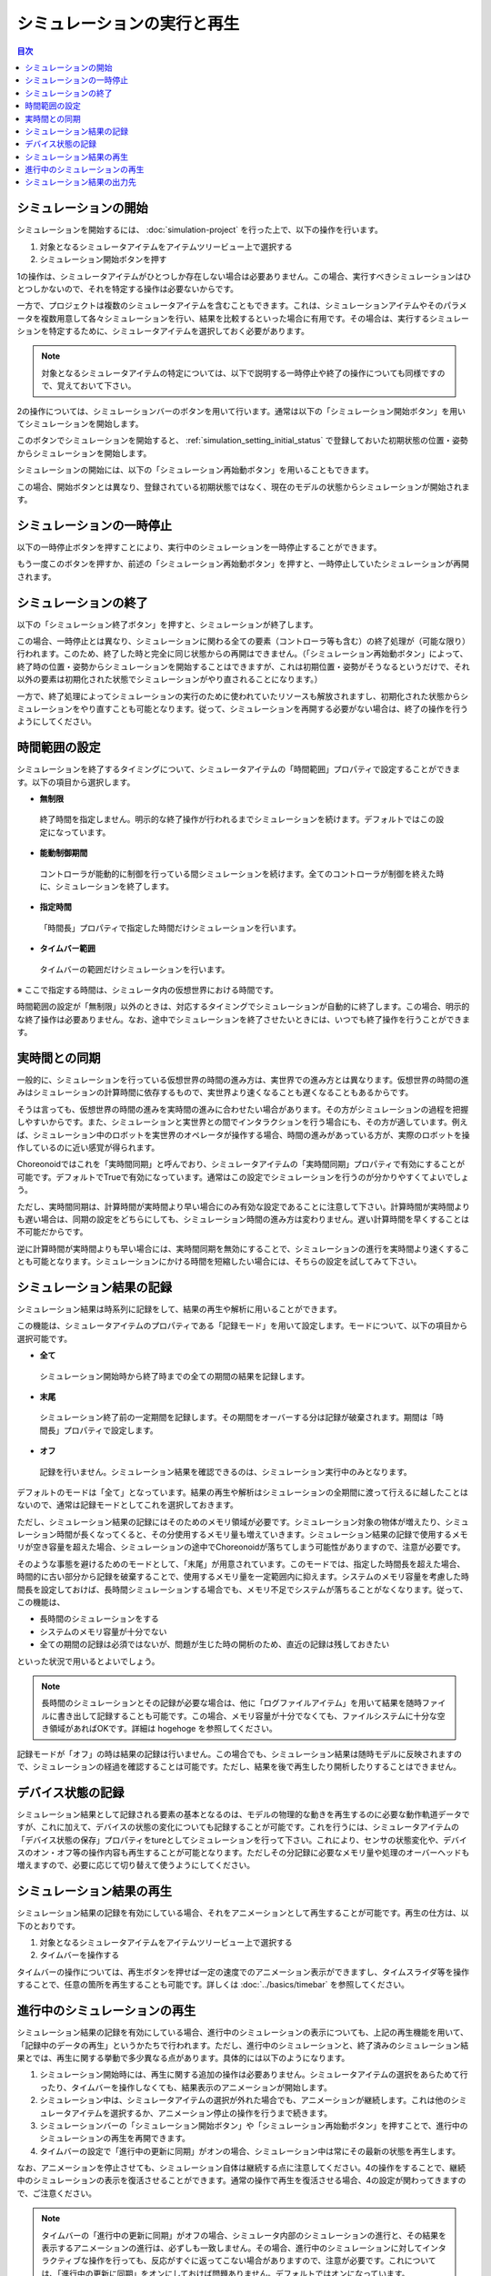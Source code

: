 
シミュレーションの実行と再生
============================

.. sectionauthor:: 中岡 慎一郎 <s.nakaoka@aist.go.jp>

.. contents:: 目次
   :local:


シミュレーションの開始
----------------------

シミュレーションを開始するには、 :doc:`simulation-project` を行った上で、以下の操作を行います。

1. 対象となるシミュレータアイテムをアイテムツリービュー上で選択する
2. シミュレーション開始ボタンを押す

1の操作は、シミュレータアイテムがひとつしか存在しない場合は必要ありません。この場合、実行すべきシミュレーションはひとつしかないので、それを特定する操作は必要ないからです。

一方で、プロジェクトは複数のシミュレータアイテムを含むこともできます。これは、シミュレーションアイテムやそのパラメータを複数用意して各々シミュレーションを行い、結果を比較するといった場合に有用です。その場合は、実行するシミュレーションを特定するために、シミュレータアイテムを選択しておく必要があります。

.. note:: 対象となるシミュレータアイテムの特定については、以下で説明する一時停止や終了の操作についても同様ですので、覚えておいて下さい。

2の操作については、シミュレーションバーのボタンを用いて行います。通常は以下の「シミュレーション開始ボタン」を用いてシミュレーションを開始します。

.. image:: ../basics/images/SimulationBar_StartButton.png

このボタンでシミュレーションを開始すると、 :ref:`simulation_setting_initial_status` で登録しておいた初期状態の位置・姿勢からシミュレーションを開始します。

シミュレーションの開始には、以下の「シミュレーション再始動ボタン」を用いることもできます。

.. image:: images/simbar-restart-button.png

この場合、開始ボタンとは異なり、登録されている初期状態ではなく、現在のモデルの状態からシミュレーションが開始されます。

シミュレーションの一時停止
--------------------------

以下の一時停止ボタンを押すことにより、実行中のシミュレーションを一時停止することができます。

.. image:: images/simbar-pause-button.png

もう一度このボタンを押すか、前述の「シミュレーション再始動ボタン」を押すと、一時停止していたシミュレーションが再開されます。


シミュレーションの終了
----------------------

以下の「シミュレーション終了ボタン」を押すと、シミュレーションが終了します。

.. image:: images/simbar-stop-button.png

この場合、一時停止とは異なり、シミュレーションに関わる全ての要素（コントローラ等も含む）の終了処理が（可能な限り）行われます。このため、終了した時と完全に同じ状態からの再開はできません。（「シミュレーション再始動ボタン」によって、終了時の位置・姿勢からシミュレーションを開始することはできますが、これは初期位置・姿勢がそうなるというだけで、それ以外の要素は初期化された状態でシミュレーションがやり直されることになります。）

一方で、終了処理によってシミュレーションの実行のために使われていたリソースも解放されますし、初期化された状態からシミュレーションをやり直すことも可能となります。従って、シミュレーションを再開する必要がない場合は、終了の操作を行うようにしてください。


時間範囲の設定
--------------

シミュレーションを終了するタイミングについて、シミュレータアイテムの「時間範囲」プロパティで設定することができます。以下の項目から選択します。

* **無制限**

 終了時間を指定しません。明示的な終了操作が行われるまでシミュレーションを続けます。デフォルトではこの設定になっています。

* **能動制御期間**

 コントローラが能動的に制御を行っている間シミュレーションを続けます。全てのコントローラが制御を終えた時に、シミュレーションを終了します。

* **指定時間**

 「時間長」プロパティで指定した時間だけシミュレーションを行います。

* **タイムバー範囲**

 タイムバーの範囲だけシミュレーションを行います。

※ ここで指定する時間は、シミュレータ内の仮想世界における時間です。

時間範囲の設定が「無制限」以外のときは、対応するタイミングでシミュレーションが自動的に終了します。この場合、明示的な終了操作は必要ありません。なお、途中でシミュレーションを終了させたいときには、いつでも終了操作を行うことができます。


実時間との同期
--------------

一般的に、シミュレーションを行っている仮想世界の時間の進み方は、実世界での進み方とは異なります。仮想世界の時間の進みはシミュレーションの計算時間に依存するもので、実世界より速くなることも遅くなることもあるからです。

そうは言っても、仮想世界の時間の進みを実時間の進みに合わせたい場合があります。その方がシミュレーションの過程を把握しやすいからです。また、シミュレーションと実世界との間でインタラクションを行う場合にも、その方が適しています。例えば、シミュレーション中のロボットを実世界のオペレータが操作する場合、時間の進みがあっている方が、実際のロボットを操作しているのに近い感覚が得られます。

Choreonoidではこれを「実時間同期」と呼んでおり、シミュレータアイテムの「実時間同期」プロパティで有効にすることが可能です。デフォルトでTrueで有効になっています。通常はこの設定でシミュレーションを行うのが分かりやすくてよいでしょう。

ただし、実時間同期は、計算時間が実時間より早い場合にのみ有効な設定であることに注意して下さい。計算時間が実時間よりも遅い場合は、同期の設定をどちらにしても、シミュレーション時間の進み方は変わりません。遅い計算時間を早くすることは不可能だからです。

逆に計算時間が実時間よりも早い場合には、実時間同期を無効にすることで、シミュレーションの進行を実時間より速くすることも可能となります。シミュレーションにかける時間を短縮したい場合には、そちらの設定を試してみて下さい。


シミュレーション結果の記録
--------------------------

シミュレーション結果は時系列に記録をして、結果の再生や解析に用いることができます。

この機能は、シミュレータアイテムのプロパティである「記録モード」を用いて設定します。モードについて、以下の項目から選択可能です。

* **全て**

 シミュレーション開始時から終了時までの全ての期間の結果を記録します。

* **末尾**

 シミュレーション終了前の一定期間を記録します。その期間をオーバーする分は記録が破棄されます。期間は「時間長」プロパティで設定します。

* **オフ**

 記録を行いません。シミュレーション結果を確認できるのは、シミュレーション実行中のみとなります。

デフォルトのモードは「全て」となっています。結果の再生や解析はシミュレーションの全期間に渡って行えるに越したことはないので、通常は記録モードとしてこれを選択しておきます。

ただし、シミュレーション結果の記録にはそのためのメモリ領域が必要です。シミュレーション対象の物体が増えたり、シミュレーション時間が長くなってくると、その分使用するメモリ量も増えていきます。シミュレーション結果の記録で使用するメモリが空き容量を超えた場合、シミュレーションの途中でChoreonoidが落ちてしまう可能性がありますので、注意が必要です。

そのような事態を避けるためのモードとして、「末尾」が用意されています。このモードでは、指定した時間長を超えた場合、時間的に古い部分から記録を破棄することで、使用するメモリ量を一定範囲内に抑えます。システムのメモリ容量を考慮した時間長を設定しておけば、長時間シミュレーションする場合でも、メモリ不足でシステムが落ちることがなくなります。従って、この機能は、

* 長時間のシミュレーションをする
* システムのメモリ容量が十分でない
* 全ての期間の記録は必須ではないが、問題が生じた時の開析のため、直近の記録は残しておきたい

といった状況で用いるとよいでしょう。

.. note:: 長時間のシミュレーションとその記録が必要な場合は、他に「ログファイルアイテム」を用いて結果を随時ファイルに書き出して記録することも可能です。この場合、メモリ容量が十分でなくても、ファイルシステムに十分な空き領域があればOKです。詳細は hogehoge を参照してください。

記録モードが「オフ」の時は結果の記録は行いません。この場合でも、シミュレーション結果は随時モデルに反映されますので、シミュレーションの経過を確認することは可能です。ただし、結果を後で再生したり開析したりすることはできません。

デバイス状態の記録
------------------

シミュレーション結果として記録される要素の基本となるのは、モデルの物理的な動きを再生するのに必要な動作軌道データですが、これに加えて、デバイスの状態の変化についても記録することが可能です。これを行うには、シミュレータアイテムの「デバイス状態の保存」プロパティをtureとしてシミュレーションを行って下さい。これにより、センサの状態変化や、デバイスのオン・オフ等の操作内容も再生することが可能となります。ただしその分記録に必要なメモリ量や処理のオーバーヘッドも増えますので、必要に応じて切り替えて使うようにしてください。

シミュレーション結果の再生
--------------------------

シミュレーション結果の記録を有効にしている場合、それをアニメーションとして再生することが可能です。再生の仕方は、以下のとおりです。

1. 対象となるシミュレータアイテムをアイテムツリービュー上で選択する
2. タイムバーを操作する

タイムバーの操作については、再生ボタンを押せば一定の速度でのアニメーション表示ができますし、タイムスライダ等を操作することで、任意の箇所を再生することも可能です。詳しくは :doc:`../basics/timebar` を参照してください。


進行中のシミュレーションの再生
------------------------------

シミュレーション結果の記録を有効にしている場合、進行中のシミュレーションの表示についても、上記の再生機能を用いて、「記録中のデータの再生」というかたちで行われます。ただし、進行中のシミュレーションと、終了済みのシミュレーション結果とでは、再生に関する挙動で多少異なる点があります。具体的には以下のようになります。

1. シミュレーション開始時には、再生に関する追加の操作は必要ありません。シミュレータアイテムの選択をあらためて行ったり、タイムバーを操作しなくても、結果表示のアニメーションが開始します。

2. シミュレーション中は、シミュレータアイテムの選択が外れた場合でも、アニメーションが継続します。これは他のシミュレータアイテムを選択するか、アニメーション停止の操作を行うまで続きます。

3. シミュレーションバーの「シミュレーション開始ボタン」や「シミュレーション再始動ボタン」を押すことで、進行中のシミュレーションの再生を再開できます。

4. タイムバーの設定で「進行中の更新に同期」がオンの場合、シミュレーション中は常にその最新の状態を再生します。

なお、アニメーションを停止させても、シミュレーション自体は継続する点に注意してください。4の操作をすることで、継続中のシミュレーションの表示を復活させることができます。通常の操作で再生を復活させる場合、4の設定が関わってきますので、ご注意ください。

.. note:: タイムバーの「進行中の更新に同期」がオフの場合、シミュレータ内部のシミュレーションの進行と、その結果を表示するアニメーションの進行は、必ずしも一致しません。その場合、進行中のシミュレーションに対してインタラクティブな操作を行っても、反応がすぐに返ってこない場合がありますので、注意が必要です。これについては、「進行中の更新に同期」をオンにしておけば問題ありません。デフォルトではオンになっています。


シミュレーション結果の出力先
----------------------------

各モデルの動作軌道は、対応するBodyアイテムの小アイテムの位置に、"シミュレータアイテム名 - モデル名" という名前で出力されます。

例えば :doc:`simulation-project` で作成したプロジェクトでは、シミュレーション開始後にbox1モデルの下に以下のように"AISTSimulator-box1"というアイテムが出力されます。

.. image:: images/simproject-item4.png

ここで"Floor"モデルは静的モデルであるため、動作軌道は出力されません。

出力されるアイテムの型は、 :ref:`basics_sequence_data` で紹介した "BodyMotionItem" です。BodyMotionItemは複合アイテムとして定義されていて、以下のようにサブアイテムが構成されています。

| + AISTSimulator-box1
|   + Joint
|   + Cartesian

ここでJointには関節角軌道が格納され、Cartesianにはリンクの位置姿勢の軌道が格納されます。それぞれ、MultiValueSeqItem、MultiSE3SeqItemとなっています。

さらに、デバイスの状態も記録している場合は、そのデータが以下のように"Devices"に出力されます。

| + AISTSimulator-box1
|   + Joint
|   + Cartesian
|   + Devices

Devicesの型はMultiDeviceStateSeqItemです。

このようにして出力されたデータは、それぞれ所定の型を有するプロジェクトアイテムに過ぎません。従って、それぞれのアイテム型に対して有効な操作は、シミュレーション結果に対してもそのまま利用することができます。具体的な例として、アイテムが有する軌道データをファイルへ保存し後で読み込み直したり、グラフビューで軌道を可視化するといったことも可能です。

また、動作軌道の再生についても、これらのアイテムを選択してタイムバーを操作することによっても行えます。ただしその場合は選択したアイテムしか軌道が再生されません。シミュレーションが複数の動的モデルを有する場合、シミュレーション全体を再生するためには、全てのモデルの動作軌道アイテムを選択しておく必要があります。ただしそのようなことをしなくても、既に説明したように、対応するシミュレータアイテムさえ選択しておけば、シミュレーション全体が再生対象となります。

